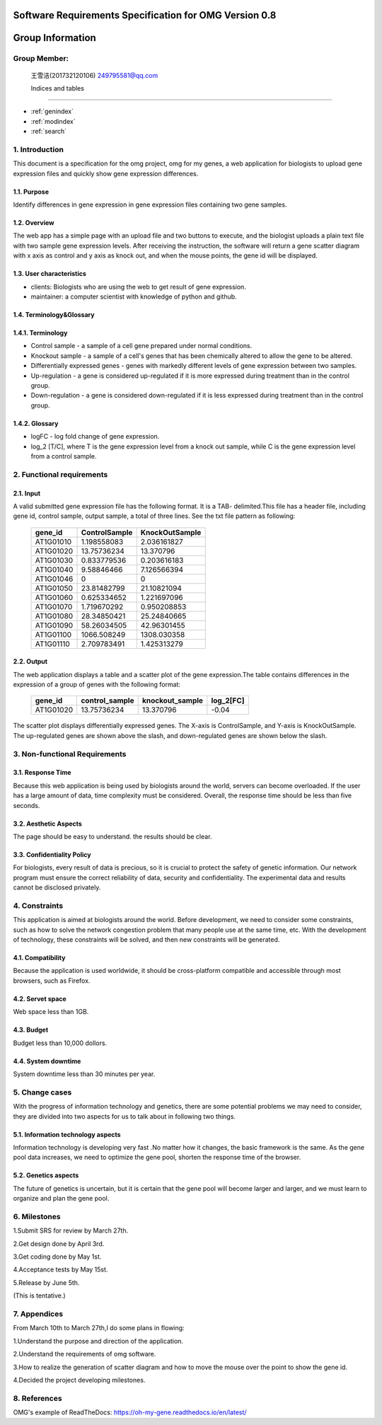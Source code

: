 Software Requirements Specification for OMG Version 0.8
=======================================================

Group Information
=================

Group Member:
--------------
 王雪洁(201732120106) 249795581@qq.com
 
 Indices and tables
==================

* :ref:`genindex`
* :ref:`modindex`
* :ref:`search`
 
1. Introduction
------------------
This document is a specification for the omg project, omg for my genes, a web application for biologists to upload gene expression files and quickly show gene expression differences.

1.1. Purpose
~~~~~~~~~~~~~
Identify differences in gene expression in gene expression files containing two gene samples.

1.2. Overview
~~~~~~~~~~~~~
The web app has a simple page with an upload file and two buttons to execute, and the biologist uploads a plain text file with two sample gene expression levels. After receiving the instruction, the software will return a gene scatter diagram with x axis as control and y axis as knock out, and when the mouse points, the gene id will be displayed.

1.3. User characteristics
~~~~~~~~~~~~~~~~~~~~~~~~~~
* clients: Biologists who are using the web to get result of gene expression.
* maintainer: a computer scientist with knowledge of python and github.

1.4. Terminology&Glossary
~~~~~~~~~~~~~~~~~~~~~~~~~

1.4.1. Terminology
~~~~~~~~~~~~~~~~~~~
* Control sample - a sample of a cell gene prepared under normal conditions.
* Knockout sample - a sample of a cell's genes that has been chemically altered to allow the gene to be altered.
* Differentially expressed genes - genes with markedly different levels of gene expression between two samples.
* Up-regulation - a gene is considered up-regulated if it is more expressed during treatment than in the control group.
* Down-regulation - a gene is considered down-regulated if it is less expressed during treatment than in the control group.

1.4.2. Glossary
~~~~~~~~~~~~~~~~
* logFC - log fold change of gene expression. 
* log_2 [T/C], where T is the gene expression level from a knock out sample, while C is the gene expression level from a control sample.

2. Functional requirements
--------------------------

2.1. Input
~~~~~~~~~~~
A valid submitted gene expression file has the following format. It is a TAB- delimited.This 
file has a header file, including gene id, control sample, output sample, a total of three 
lines.
See the txt file pattern as following:

    ===========  =================  =================
      gene_id      ControlSample      KnockOutSample
    ===========  =================  =================
     AT1G01010      1.198558083        2.036161827
     AT1G01020      13.75736234        13.370796 
     AT1G01030      0.833779536        0.203616183 
     AT1G01040      9.58846466         7.126566394 
     AT1G01046      0                  0 
     AT1G01050      23.81482799        21.10821094 
     AT1G01060      0.625334652        1.221697096 
     AT1G01070      1.719670292        0.950208853 
     AT1G01080      28.34850421        25.24840665 
     AT1G01090      58.26034505        42.96301455 
     AT1G01100      1066.508249        1308.030358 
     AT1G01110      2.709783491        1.425313279
    ===========  =================  =================

2.2. Output
~~~~~~~~~~~~
The web application displays a table and a scatter plot of the gene expression.The table contains differences in the expression of a group of genes with the following format:

    ===========  =================  =================  =============
      gene_id      control_sample    knockout_sample     log_2[FC]
    ===========  =================  =================  =============
     AT1G01020	   13.75736234	      13.370796           -0.04
    ===========  =================  =================  =============

The scatter plot displays differentially expressed genes. The X-axis is ControlSample, and Y-axis is KnockOutSample. The up-regulated genes are shown above the slash, and down-regulated genes are shown below the slash.

.. image:: https://raw.githubusercontent.com/klitile/omg/master/oh_my_gene/source/omg.png 

3. Non-functional Requirements
-------------------------------
3.1. Response Time
~~~~~~~~~~~~~~~~~~~
Because this web application is being used by biologists around the world, servers can become overloaded. If the user has a large amount of data, time complexity must be considered. Overall, the response time should be less than five seconds.

3.2. Aesthetic Aspects
~~~~~~~~~~~~~~~~~~~~~~~
The page should be easy to understand.
the results should be clear.

3.3. Confidentiality Policy
~~~~~~~~~~~~~~~~~~~~~~~~~~~~
For biologists, every result of data is precious, so it is crucial to protect the safety of genetic information. Our network program must ensure the correct reliability of data, security and confidentiality. The experimental data and results cannot be disclosed privately.

4. Constraints
---------------
This application is aimed at biologists around the world. Before development, we need to consider some constraints, such as how to solve the network congestion problem that many people use at the same time, etc. With the development of technology, these constraints will be solved, and then new constraints will be generated.

4.1. Compatibility
~~~~~~~~~~~~~~~~~~
Because the application is used worldwide, it should be cross-platform compatible and accessible through most browsers, such as Firefox.

4.2. Servet space
~~~~~~~~~~~~~~~~~
Web space less than 1GB.

4.3. Budget
~~~~~~~~~~~~
Budget less than 10,000 dollors.

4.4. System downtime
~~~~~~~~~~~~~~~~~~~~~
System downtime less than 30 minutes per year.

5. Change cases
----------------
With the progress of information technology and genetics, there are some potential problems we may need to consider, they are divided into two aspects for us to talk about in following two things.

5.1. Information technology aspects
~~~~~~~~~~~~~~~~~~~~~~~~~~~~~~~~~~~~
Information technology is developing very fast .No matter how it changes, the basic framework is the same. As the gene pool data increases, we need to optimize the gene pool, shorten the response time of the browser.

5.2. Genetics aspects
~~~~~~~~~~~~~~~~~~~~~~
The future of genetics is uncertain, but it is certain that the gene pool will become larger and larger, and we must learn to organize and plan the gene pool.

6. Milestones
--------------
1.Submit SRS for review by March 27th.

2.Get design done by April 3rd.

3.Get coding done by May 1st.

4.Acceptance tests by May 15st.

5.Release by June 5th.

(This is tentative.)

7. Appendices
--------------
From March 10th to March 27th,I do some plans in flowing:

1.Understand the purpose and direction of the application.

2.Understand the requirements of omg software.

3.How to realize the generation of scatter diagram and how to move the mouse over the point to show the gene id.

4.Decided the project developing milestones.

8. References
-------------
OMG's example of ReadTheDocs:
https://oh-my-gene.readthedocs.io/en/latest/





